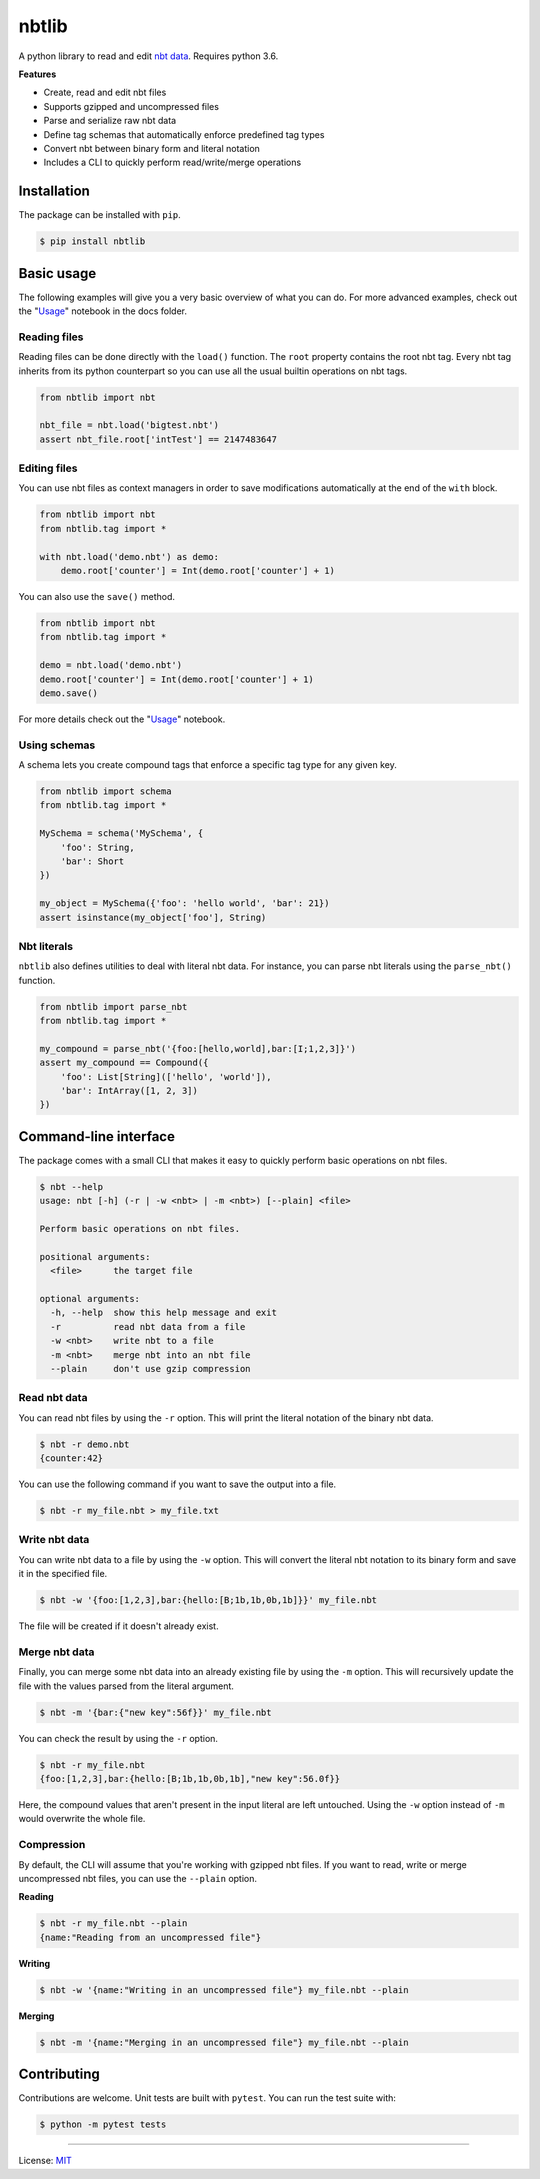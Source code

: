nbtlib
======

|Build Status| |PyPI Version| |Python Version|

A python library to read and edit `nbt data <http://wiki.vg/NBT>`__.
Requires python 3.6.

**Features**

- Create, read and edit nbt files
- Supports gzipped and uncompressed files
- Parse and serialize raw nbt data
- Define tag schemas that automatically enforce predefined tag types
- Convert nbt between binary form and literal notation
- Includes a CLI to quickly perform read/write/merge operations

Installation
------------

The package can be installed with ``pip``.

.. code::

    $ pip install nbtlib

Basic usage
-----------

The following examples will give you a very basic overview of what you
can do. For more advanced examples, check out the
"`Usage <https://github.com/vberlier/nbtlib/blob/master/docs/Usage.ipynb>`__"
notebook in the docs folder.

Reading files
~~~~~~~~~~~~~

Reading files can be done directly with the ``load()`` function. The
``root`` property contains the root nbt tag. Every nbt tag inherits from
its python counterpart so you can use all the usual builtin operations
on nbt tags.

.. code:: py

    from nbtlib import nbt

    nbt_file = nbt.load('bigtest.nbt')
    assert nbt_file.root['intTest'] == 2147483647

Editing files
~~~~~~~~~~~~~

You can use nbt files as context managers in order to save modifications
automatically at the end of the ``with`` block.

.. code:: py

    from nbtlib import nbt
    from nbtlib.tag import *

    with nbt.load('demo.nbt') as demo:
        demo.root['counter'] = Int(demo.root['counter'] + 1)

You can also use the ``save()`` method.

.. code:: py

    from nbtlib import nbt
    from nbtlib.tag import *

    demo = nbt.load('demo.nbt')
    demo.root['counter'] = Int(demo.root['counter'] + 1)
    demo.save()

For more details check out the "`Usage <https://github.com/vberlier/nbtlib/blob/master/docs/Usage.ipynb>`__"
notebook.

Using schemas
~~~~~~~~~~~~~

A schema lets you create compound tags that enforce a specific tag type
for any given key.

.. code:: py

    from nbtlib import schema
    from nbtlib.tag import *

    MySchema = schema('MySchema', {
        'foo': String,
        'bar': Short
    })

    my_object = MySchema({'foo': 'hello world', 'bar': 21})
    assert isinstance(my_object['foo'], String)

Nbt literals
~~~~~~~~~~~~

``nbtlib`` also defines utilities to deal with literal nbt data. For
instance, you can parse nbt literals using the ``parse_nbt()`` function.

.. code:: py

    from nbtlib import parse_nbt
    from nbtlib.tag import *

    my_compound = parse_nbt('{foo:[hello,world],bar:[I;1,2,3]}')
    assert my_compound == Compound({
        'foo': List[String](['hello', 'world']),
        'bar': IntArray([1, 2, 3])
    })

Command-line interface
----------------------

The package comes with a small CLI that makes it easy to quickly perform
basic operations on nbt files.

.. code::

    $ nbt --help
    usage: nbt [-h] (-r | -w <nbt> | -m <nbt>) [--plain] <file>

    Perform basic operations on nbt files.

    positional arguments:
      <file>      the target file

    optional arguments:
      -h, --help  show this help message and exit
      -r          read nbt data from a file
      -w <nbt>    write nbt to a file
      -m <nbt>    merge nbt into an nbt file
      --plain     don't use gzip compression

Read nbt data
~~~~~~~~~~~~~

You can read nbt files by using the ``-r`` option. This will print the
literal notation of the binary nbt data.

.. code::

    $ nbt -r demo.nbt
    {counter:42}

You can use the following command if you want to save the output into a
file.

.. code::

    $ nbt -r my_file.nbt > my_file.txt

Write nbt data
~~~~~~~~~~~~~~

You can write nbt data to a file by using the ``-w`` option. This will
convert the literal nbt notation to its binary form and save it in the
specified file.

.. code::

    $ nbt -w '{foo:[1,2,3],bar:{hello:[B;1b,1b,0b,1b]}}' my_file.nbt

The file will be created if it doesn't already exist.

Merge nbt data
~~~~~~~~~~~~~~

Finally, you can merge some nbt data into an already existing file by
using the ``-m`` option. This will recursively update the file with
the values parsed from the literal argument.

.. code::

    $ nbt -m '{bar:{"new key":56f}}' my_file.nbt

You can check the result by using the ``-r`` option.

.. code::

    $ nbt -r my_file.nbt
    {foo:[1,2,3],bar:{hello:[B;1b,1b,0b,1b],"new key":56.0f}}

Here, the compound values that aren't present in the input literal are
left untouched. Using the ``-w`` option instead of ``-m`` would
overwrite the whole file.

Compression
~~~~~~~~~~~

By default, the CLI will assume that you're working with gzipped nbt
files. If you want to read, write or merge uncompressed nbt files, you
can use the ``--plain`` option.

**Reading**

.. code::

    $ nbt -r my_file.nbt --plain
    {name:"Reading from an uncompressed file"}

**Writing**

.. code::

    $ nbt -w '{name:"Writing in an uncompressed file"} my_file.nbt --plain

**Merging**

.. code::

    $ nbt -m '{name:"Merging in an uncompressed file"} my_file.nbt --plain

Contributing
------------

Contributions are welcome. Unit tests are built with ``pytest``. You can
run the test suite with:

.. code::

    $ python -m pytest tests

----

License: `MIT <https://github.com/vberlier/nbtlib/blob/master/LICENSE>`__

.. |Build Status| image:: https://travis-ci.org/vberlier/nbtlib.svg?branch=master
   :target: https://travis-ci.org/vberlier/nbtlib

.. |PyPI Version| image:: https://img.shields.io/pypi/v/nbtlib.svg
   :target: https://pypi.python.org/pypi/nbtlib

.. |Python Version| image:: https://img.shields.io/pypi/pyversions/nbtlib.svg
   :target: https://pypi.python.org/pypi/nbtlib
